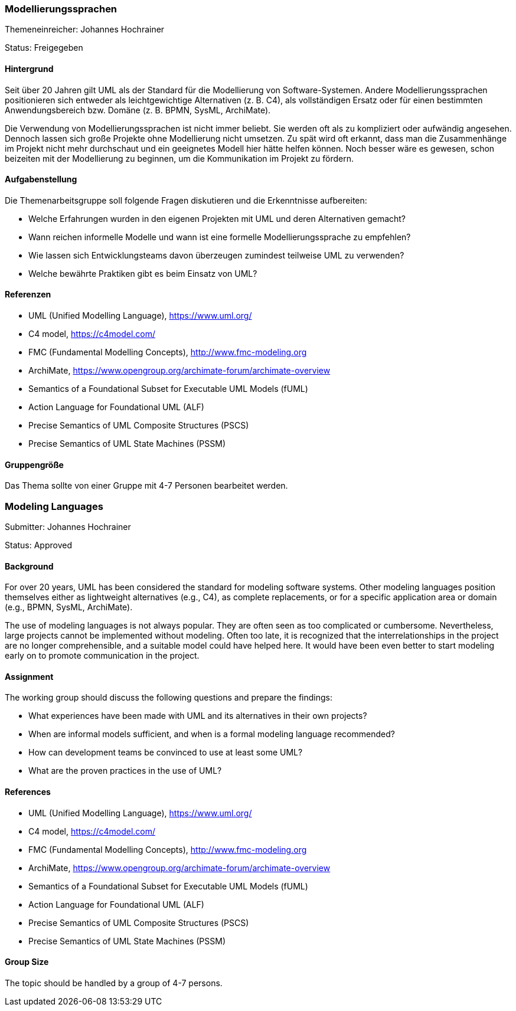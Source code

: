 // tag::DE[]
=== Modellierungssprachen
Themeneinreicher: Johannes Hochrainer

Status: Freigegeben

==== Hintergrund

Seit über 20 Jahren gilt UML als der Standard für die Modellierung von Software-Systemen. Andere Modellierungssprachen positionieren sich entweder als leichtgewichtige Alternativen (z. B. C4), als vollständigen Ersatz oder für einen bestimmten Anwendungsbereich bzw. Domäne (z. B. BPMN, SysML, ArchiMate).

Die Verwendung von Modellierungssprachen ist nicht immer beliebt. Sie werden oft als zu kompliziert oder aufwändig angesehen. Dennoch lassen sich große Projekte ohne Modellierung nicht umsetzen. Zu spät wird oft erkannt, dass man die Zusammenhänge im Projekt nicht mehr durchschaut und ein geeignetes Modell hier hätte helfen können. Noch besser wäre es gewesen, schon beizeiten mit der Modellierung zu beginnen, um die Kommunikation im Projekt zu fördern.

==== Aufgabenstellung

Die Themenarbeitsgruppe soll folgende Fragen diskutieren und die Erkenntnisse aufbereiten:

* Welche Erfahrungen wurden in den eigenen Projekten mit UML und deren Alternativen gemacht?
* Wann reichen informelle Modelle und wann ist eine formelle Modellierungssprache zu empfehlen?
* Wie lassen sich Entwicklungsteams davon überzeugen zumindest teilweise UML zu verwenden?
* Welche bewährte Praktiken gibt es beim Einsatz von UML?

==== Referenzen

* UML (Unified Modelling Language), https://www.uml.org/
* C4 model, https://c4model.com/
* FMC (Fundamental Modelling Concepts), http://www.fmc-modeling.org
* ArchiMate, https://www.opengroup.org/archimate-forum/archimate-overview
* Semantics of a Foundational Subset for Executable UML Models (fUML)
* Action Language for Foundational UML (ALF)
* Precise Semantics of UML Composite Structures (PSCS)
* Precise Semantics of UML State Machines (PSSM)

==== Gruppengröße

Das Thema sollte von einer Gruppe mit 4-7 Personen bearbeitet werden.
// end::DE[]

// tag::EN[]
=== Modeling Languages
Submitter: Johannes Hochrainer

Status: Approved

==== Background

For over 20 years, UML has been considered the standard for modeling software systems. Other modeling languages position themselves either as lightweight alternatives (e.g., C4), as complete replacements, or for a specific application area or domain (e.g., BPMN, SysML, ArchiMate).

The use of modeling languages is not always popular. They are often seen as too complicated or cumbersome. Nevertheless, large projects cannot be implemented without modeling. Often too late, it is recognized that the interrelationships in the project are no longer comprehensible, and a suitable model could have helped here. It would have been even better to start modeling early on to promote communication in the project.

==== Assignment

The working group should discuss the following questions and prepare the findings:

* What experiences have been made with UML and its alternatives in their own projects?
* When are informal models sufficient, and when is a formal modeling language recommended?
* How can development teams be convinced to use at least some UML?
* What are the proven practices in the use of UML?

==== References

* UML (Unified Modelling Language), https://www.uml.org/
* C4 model, https://c4model.com/
* FMC (Fundamental Modelling Concepts), http://www.fmc-modeling.org
* ArchiMate, https://www.opengroup.org/archimate-forum/archimate-overview
* Semantics of a Foundational Subset for Executable UML Models (fUML)
* Action Language for Foundational UML (ALF)
* Precise Semantics of UML Composite Structures (PSCS)
* Precise Semantics of UML State Machines (PSSM)

==== Group Size

The topic should be handled by a group of 4-7 persons.
// end::EN[]